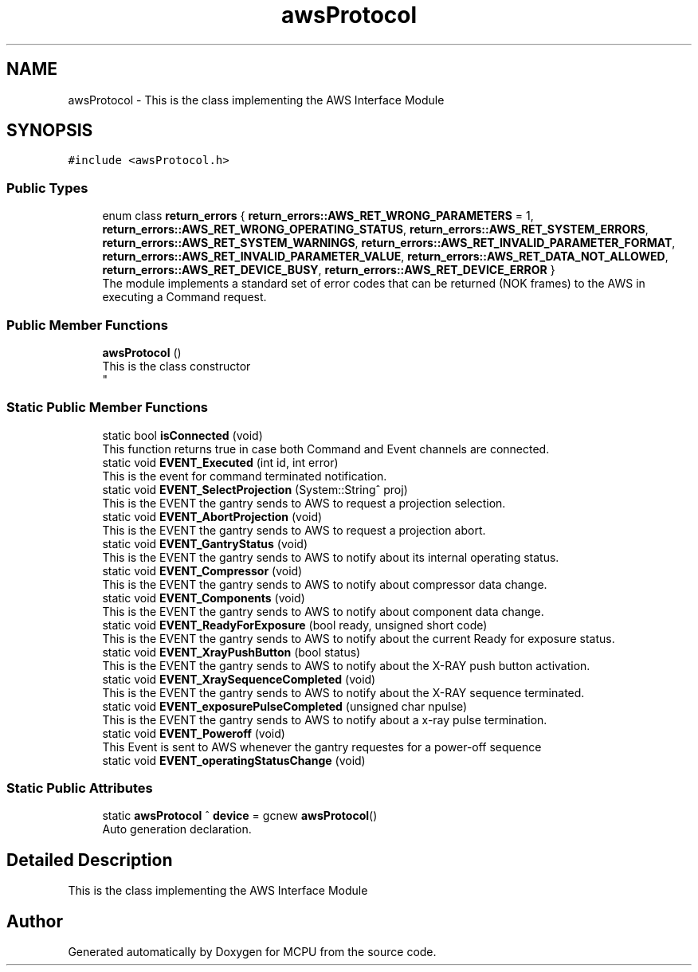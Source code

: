 .TH "awsProtocol" 3 "Mon Sep 30 2024" "MCPU" \" -*- nroff -*-
.ad l
.nh
.SH NAME
awsProtocol \- This is the class implementing the AWS Interface Module  

.SH SYNOPSIS
.br
.PP
.PP
\fC#include <awsProtocol\&.h>\fP
.SS "Public Types"

.in +1c
.ti -1c
.RI "enum class \fBreturn_errors\fP { \fBreturn_errors::AWS_RET_WRONG_PARAMETERS\fP = 1, \fBreturn_errors::AWS_RET_WRONG_OPERATING_STATUS\fP, \fBreturn_errors::AWS_RET_SYSTEM_ERRORS\fP, \fBreturn_errors::AWS_RET_SYSTEM_WARNINGS\fP, \fBreturn_errors::AWS_RET_INVALID_PARAMETER_FORMAT\fP, \fBreturn_errors::AWS_RET_INVALID_PARAMETER_VALUE\fP, \fBreturn_errors::AWS_RET_DATA_NOT_ALLOWED\fP, \fBreturn_errors::AWS_RET_DEVICE_BUSY\fP, \fBreturn_errors::AWS_RET_DEVICE_ERROR\fP }"
.br
.RI "The module implements a standard set of error codes that can be returned (NOK frames) to the AWS in executing a Command request\&. "
.in -1c
.SS "Public Member Functions"

.in +1c
.ti -1c
.RI "\fBawsProtocol\fP ()"
.br
.RI "This is the class constructor 
.br
 "
.in -1c
.SS "Static Public Member Functions"

.in +1c
.ti -1c
.RI "static bool \fBisConnected\fP (void)"
.br
.RI "This function returns true in case both Command and Event channels are connected\&. "
.ti -1c
.RI "static void \fBEVENT_Executed\fP (int id, int error)"
.br
.RI "This is the event for command terminated notification\&. "
.ti -1c
.RI "static void \fBEVENT_SelectProjection\fP (System::String^ proj)"
.br
.RI "This is the EVENT the gantry sends to AWS to request a projection selection\&. "
.ti -1c
.RI "static void \fBEVENT_AbortProjection\fP (void)"
.br
.RI "This is the EVENT the gantry sends to AWS to request a projection abort\&. "
.ti -1c
.RI "static void \fBEVENT_GantryStatus\fP (void)"
.br
.RI "This is the EVENT the gantry sends to AWS to notify about its internal operating status\&. "
.ti -1c
.RI "static void \fBEVENT_Compressor\fP (void)"
.br
.RI "This is the EVENT the gantry sends to AWS to notify about compressor data change\&. "
.ti -1c
.RI "static void \fBEVENT_Components\fP (void)"
.br
.RI "This is the EVENT the gantry sends to AWS to notify about component data change\&. "
.ti -1c
.RI "static void \fBEVENT_ReadyForExposure\fP (bool ready, unsigned short code)"
.br
.RI "This is the EVENT the gantry sends to AWS to notify about the current Ready for exposure status\&. "
.ti -1c
.RI "static void \fBEVENT_XrayPushButton\fP (bool status)"
.br
.RI "This is the EVENT the gantry sends to AWS to notify about the X-RAY push button activation\&. "
.ti -1c
.RI "static void \fBEVENT_XraySequenceCompleted\fP (void)"
.br
.RI "This is the EVENT the gantry sends to AWS to notify about the X-RAY sequence terminated\&. "
.ti -1c
.RI "static void \fBEVENT_exposurePulseCompleted\fP (unsigned char npulse)"
.br
.RI "This is the EVENT the gantry sends to AWS to notify about a x-ray pulse termination\&. "
.ti -1c
.RI "static void \fBEVENT_Poweroff\fP (void)"
.br
.RI "This Event is sent to AWS whenever the gantry requestes for a power-off sequence "
.ti -1c
.RI "static void \fBEVENT_operatingStatusChange\fP (void)"
.br
.in -1c
.SS "Static Public Attributes"

.in +1c
.ti -1c
.RI "static \fBawsProtocol\fP ^ \fBdevice\fP = gcnew \fBawsProtocol\fP()"
.br
.RI "Auto generation declaration\&. "
.in -1c
.SH "Detailed Description"
.PP 
This is the class implementing the AWS Interface Module 



.SH "Author"
.PP 
Generated automatically by Doxygen for MCPU from the source code\&.
